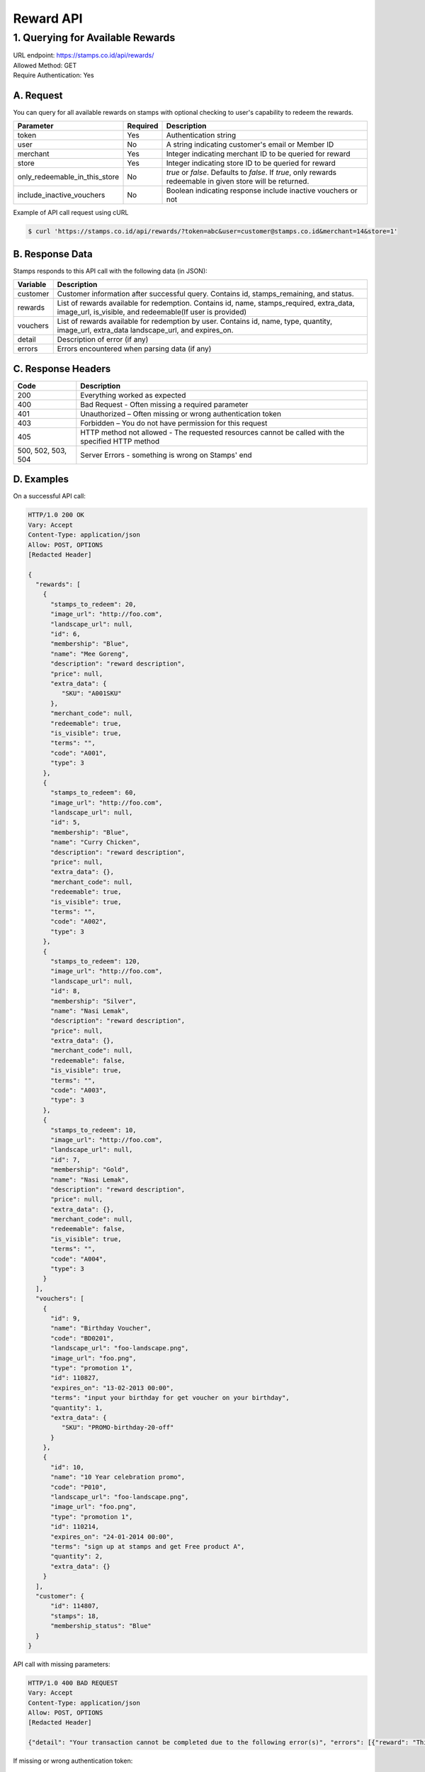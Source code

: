 ************************************
Reward API
************************************

1. Querying for Available Rewards
=======================================
| URL endpoint: https://stamps.co.id/api/rewards/
| Allowed Method: GET
| Require Authentication: Yes

A. Request
-----------------------------

You can query for all available rewards on stamps with optional checking to user's capability to redeem the rewards.

============================== =========== ===================================================================
Parameter                      Required    Description
============================== =========== ===================================================================
token                          Yes         Authentication string
user                           No          A string indicating customer's email or Member ID
merchant                       Yes         Integer indicating merchant ID to be queried for reward
store                          Yes         Integer indicating store ID to be queried for reward
only_redeemable_in_this_store  No          `true` or `false`. Defaults to `false`.
                                           If `true`, only rewards redeemable in given store will be returned.
include_inactive_vouchers      No          Boolean indicating response include inactive vouchers or not
============================== =========== ===================================================================


Example of API call request using cURL

.. code-block :: bash

    $ curl 'https://stamps.co.id/api/rewards/?token=abc&user=customer@stamps.co.id&merchant=14&store=1'


B. Response Data
----------------
Stamps responds to this API call with the following data (in JSON):

=================== ==============================
Variable            Description
=================== ==============================
customer            Customer information after successful query. Contains id, stamps_remaining, and status.
rewards             List of rewards available for redemption.
                    Contains id, name, stamps_required, extra_data, image_url, is_visible,
                    and redeemable(If user is provided)
vouchers            List of rewards available for redemption by user.
                    Contains  id, name, type, quantity, image_url, extra_data
                    landscape_url, and expires_on.
detail              Description of error (if any)
errors              Errors encountered when parsing
                    data (if any)
=================== ==============================


C. Response Headers
-------------------

=================== ==============================
Code                Description
=================== ==============================
200                 Everything worked as expected
400                 Bad Request - Often missing a
                    required parameter
401                 Unauthorized – Often missing or
                    wrong authentication token
403                 Forbidden – You do not have
                    permission for this request
405                 HTTP method not allowed - The
                    requested resources cannot be called with the specified HTTP method
500, 502, 503, 504  Server Errors - something is
                    wrong on Stamps' end
=================== ==============================


D. Examples
-----------

On a successful API call:

.. code-block :: bash

    HTTP/1.0 200 OK
    Vary: Accept
    Content-Type: application/json
    Allow: POST, OPTIONS
    [Redacted Header]

    {
      "rewards": [
        {
          "stamps_to_redeem": 20,
          "image_url": "http://foo.com",
          "landscape_url": null,
          "id": 6,
          "membership": "Blue",
          "name": "Mee Goreng",
          "description": "reward description",
          "price": null,
          "extra_data": {
             "SKU": "A001SKU"
          },
          "merchant_code": null,
          "redeemable": true,
          "is_visible": true,
          "terms": "",
          "code": "A001",
          "type": 3
        },
        {
          "stamps_to_redeem": 60,
          "image_url": "http://foo.com",
          "landscape_url": null,
          "id": 5,
          "membership": "Blue",
          "name": "Curry Chicken",
          "description": "reward description",
          "price": null,
          "extra_data": {},
          "merchant_code": null,
          "redeemable": true,
          "is_visible": true,
          "terms": "",
          "code": "A002",
          "type": 3
        },
        {
          "stamps_to_redeem": 120,
          "image_url": "http://foo.com",
          "landscape_url": null,
          "id": 8,
          "membership": "Silver",
          "name": "Nasi Lemak",
          "description": "reward description",
          "price": null,
          "extra_data": {},
          "merchant_code": null,
          "redeemable": false,
          "is_visible": true,
          "terms": "",
          "code": "A003",
          "type": 3
        },
        {
          "stamps_to_redeem": 10,
          "image_url": "http://foo.com",
          "landscape_url": null,
          "id": 7,
          "membership": "Gold",
          "name": "Nasi Lemak",
          "description": "reward description",
          "price": null,
          "extra_data": {},
          "merchant_code": null,
          "redeemable": false,
          "is_visible": true,
          "terms": "",
          "code": "A004",
          "type": 3
        }
      ],
      "vouchers": [
        {
          "id": 9,
          "name": "Birthday Voucher",
          "code": "BD0201",
          "landscape_url": "foo-landscape.png",
          "image_url": "foo.png",
          "type": "promotion 1",
          "id": 110827,
          "expires_on": "13-02-2013 00:00",
          "terms": "input your birthday for get voucher on your birthday",
          "quantity": 1,
          "extra_data": {
             "SKU": "PROMO-birthday-20-off"
          }
        },
        {
          "id": 10,
          "name": "10 Year celebration promo",
          "code": "P010",
          "landscape_url": "foo-landscape.png",
          "image_url": "foo.png",
          "type": "promotion 1",
          "id": 110214,
          "expires_on": "24-01-2014 00:00",
          "terms": "sign up at stamps and get Free product A",
          "quantity": 2,
          "extra_data": {}
        }
      ],
      "customer": {
          "id": 114807,
          "stamps": 18,
          "membership_status": "Blue"
      }
    }


API call with missing parameters:


.. code-block :: bash

    HTTP/1.0 400 BAD REQUEST
    Vary: Accept
    Content-Type: application/json
    Allow: POST, OPTIONS
    [Redacted Header]

    {"detail": "Your transaction cannot be completed due to the following error(s)", "errors": [{"reward": "This field is required"}]}


If missing or wrong authentication token:

.. code-block :: bash

    HTTP/1.0 403 FORBIDDEN
    Vary: Accept
    Content-Type: application/json
    Allow: POST, OPTIONS
    [Redacted Header]

    {"detail": "Authentication credentials were not provided."}


Reward Type Mapping

=================== ===========
Code                Description
=================== ===========
1                   Product
3                   Benefit
4                   Voucher
5                   Flexible Reward
=================== ===========
